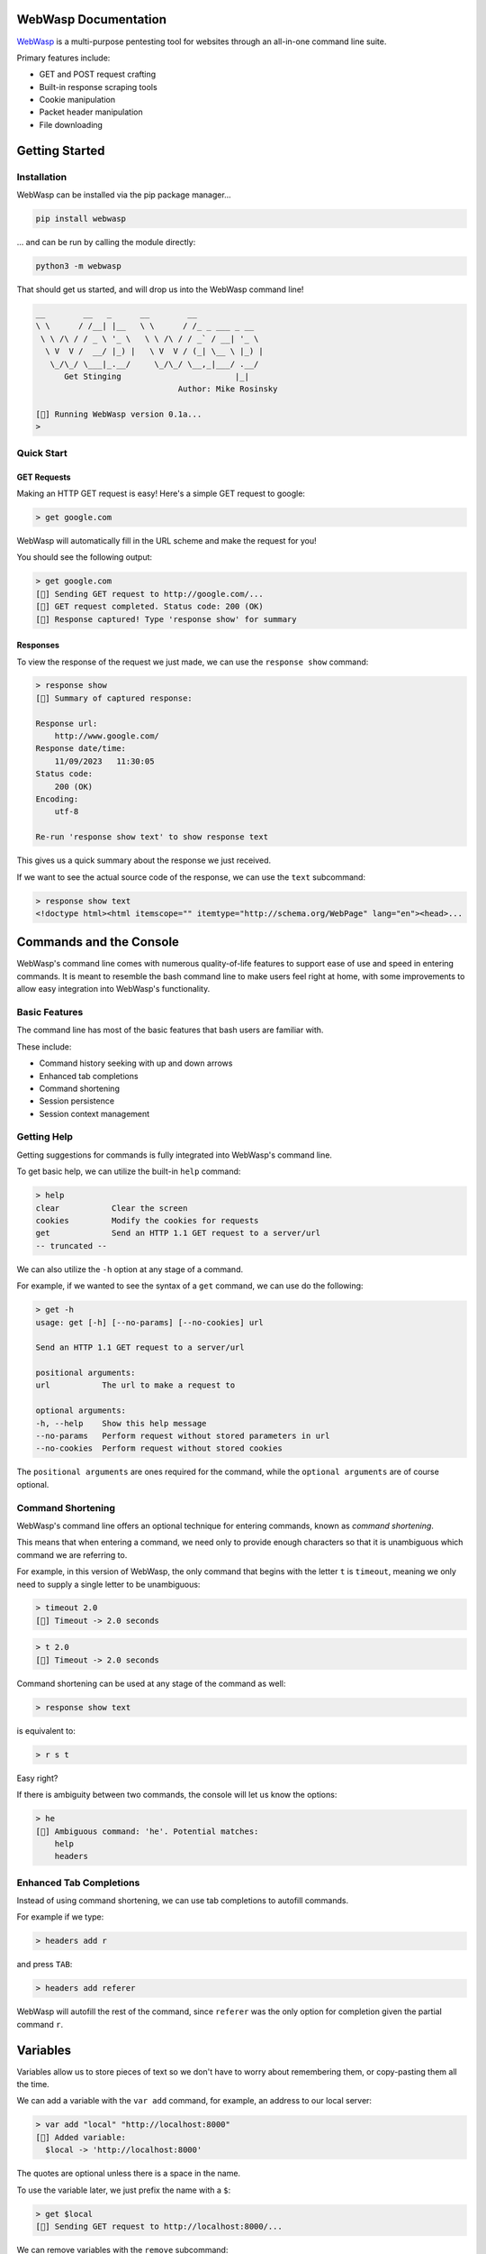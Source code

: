 .. _documentation:

WebWasp Documentation
=====================

`WebWasp <https://github.com/m-rosinsky/WebWasp/>`_ is a multi-purpose pentesting tool for websites through an all-in-one command line suite.

Primary features include:

* GET and POST request crafting
* Built-in response scraping tools
* Cookie manipulation
* Packet header manipulation
* File downloading

Getting Started
===============

Installation
------------

WebWasp can be installed via the pip package manager...

.. code-block:: rst

  pip install webwasp

... and can be run by calling the module directly:

.. code-block:: rst

  python3 -m webwasp

That should get us started, and will drop us into the WebWasp command line!

.. code-block::

  __        __   _      __        __              
  \ \      / /__| |__   \ \      / /_ _ ___ _ __  
   \ \ /\ / / _ \ '_ \   \ \ /\ / / _` / __| '_ \ 
    \ V  V /  __/ |_) |   \ V  V / (_| \__ \ |_) |
     \_/\_/ \___|_.__/     \_/\_/ \__,_|___/ .__/ 
        Get Stinging                        |_|
                                Author: Mike Rosinsky 
      
  [🐝] Running WebWasp version 0.1a...
  > 

Quick Start
-----------

GET Requests
~~~~~~~~~~~~

Making an HTTP GET request is easy! Here's a simple GET request to google:

.. code-block::

  > get google.com

WebWasp will automatically fill in the URL scheme and make the request for you!

You should see the following output:

.. code-block::

  > get google.com
  [🐝] Sending GET request to http://google.com/...
  [🐝] GET request completed. Status code: 200 (OK)
  [🐝] Response captured! Type 'response show' for summary

Responses
~~~~~~~~~

To view the response of the request we just made, we can use the ``response show`` command:

.. code-block::

  > response show
  [🐝] Summary of captured response:
  
  Response url:
      http://www.google.com/
  Response date/time:
      11/09/2023   11:30:05
  Status code:
      200 (OK)
  Encoding:
      utf-8
  
  Re-run 'response show text' to show response text

This gives us a quick summary about the response we just received.

If we want to see the actual source code of the response, we can use the ``text`` subcommand:

.. code-block::

  > response show text
  <!doctype html><html itemscope="" itemtype="http://schema.org/WebPage" lang="en"><head>...

Commands and the Console
========================

WebWasp's command line comes with numerous quality-of-life features to
support ease of use and speed in entering commands. It is meant to resemble
the bash command line to make users feel right at home, with some improvements
to allow easy integration into WebWasp's functionality.

Basic Features
--------------

The command line has most of the basic features that bash users are familiar with.

These include:

* Command history seeking with up and down arrows
* Enhanced tab completions
* Command shortening
* Session persistence
* Session context management

Getting Help
------------

Getting suggestions for commands is fully integrated into WebWasp's command line.

To get basic help, we can utilize the built-in ``help`` command:

.. code-block::

  > help
  clear           Clear the screen
  cookies         Modify the cookies for requests
  get             Send an HTTP 1.1 GET request to a server/url
  -- truncated --

We can also utilize the ``-h`` option at any stage of a command.

For example, if we wanted to see the syntax of a ``get`` command, we
can use do the following:

.. code-block::

  > get -h
  usage: get [-h] [--no-params] [--no-cookies] url

  Send an HTTP 1.1 GET request to a server/url

  positional arguments:
  url           The url to make a request to

  optional arguments:
  -h, --help    Show this help message
  --no-params   Perform request without stored parameters in url
  --no-cookies  Perform request without stored cookies

The ``positional arguments`` are ones required for the command, while the ``optional arguments`` are of course optional.

Command Shortening
-------------------

WebWasp's command line offers an optional technique for entering commands,
known as *command shortening*.

This means that when entering a command, we need only to provide enough
characters so that it is unambiguous which command we are
referring to.

For example, in this version of WebWasp, the only command that begins with
the letter ``t`` is ``timeout``, meaning we only need to supply
a single letter to be unambiguous:

.. code-block::

  > timeout 2.0
  [🐝] Timeout -> 2.0 seconds

.. code-block::

  > t 2.0
  [🐝] Timeout -> 2.0 seconds

Command shortening can be used at any stage of the command as well:

.. code-block::

  > response show text

is equivalent to:

.. code-block::

  > r s t

Easy right?

If there is ambiguity between two commands, the console will let us know the options:

.. code-block::

  > he
  [🛑] Ambiguous command: 'he'. Potential matches:
      help
      headers

Enhanced Tab Completions
------------------------

Instead of using command shortening, we can use tab completions to autofill commands.

For example if we type:

.. code-block::

  > headers add r

and press ``TAB``:

.. code-block::

  > headers add referer 

WebWasp will autofill the rest of the command, since ``referer`` was the only
option for completion given the partial command ``r``.

Variables
=========

Variables allow us to store pieces of text so we don't have to worry about remembering them, or copy-pasting them all the time.

We can add a variable with the ``var add`` command, for example, an address to our local server:

.. code-block::

  > var add "local" "http://localhost:8000"
  [🐝] Added variable:
    $local -> 'http://localhost:8000'

The quotes are optional unless there is a space in the name.

To use the variable later, we just prefix the name with a ``$``:

.. code-block::

  > get $local
  [🐝] Sending GET request to http://localhost:8000/...

We can remove variables with the ``remove`` subcommand:

.. code-block::

  > var remove local
  [🐝] Removed variable:
    $local

And we can remove all variables with the ``clear`` subcommand:

.. code-block::

  > var clear
  [🐝] All variables cleared

Variables are saved to whatever session they were created in. See the next section for more on sessions.

Console Sessions
================

By default, WebWasp will create a session for us called ``default`` to work in.

We can list the existing sessions by using the ``list`` subcommand:

.. code-block::

  > console session list        
  [🐝] Console session list:
    default *

Our active session will be highlighted green and have an ``*`` next to it.

All things we create will be saved under the active session.

To create a new blank session, we can use the ``new`` subcommand:

.. code-block::

  > console session new "my_session"
  [🐝] Created and switched to new session: 'my_session'

Running ``list`` again, we can see our session has been created, and is now active:

.. code-block::

  > console session list
  [🐝] Console session list:
    default
    my_session *

Any variables, headers, parameters, etc. will be saved within the ``default`` session, and not transferred to our new session.

This is useful if we want to start an unrelated task to what we were working on before, without deleting our data.

We can always switch back to a different session by using the ``load`` subcommand:

.. code-block::

  > console session load default
  [🐝] Switched to session 'default'

If we want to copy our active session into another session, we can use the ``copy`` subcommand:

.. code-block::

  > console session copy my_session
  [🐝] Copied data from session 'default' to 'my_session'
  [🐝] Switched to session 'my_session'

In this example, we were in session ``default``, and copied our session data to the existing session named ``my_session``.

If the target session already exists, as in this example, the data currently in that session will be overwritten, so use with caution.

If the target session does not exist, it will be created and the data will be copied into it, as shown here:

.. code-block::

  > console session copy default2  
  [🐝] Copied data from session 'default' to 'default2'
  [🐝] Switched to session 'default2'
  > console session list
  [🐝] Console session list:
    default
    default2 *
    my_session

We can reset our session data by using the ``reset`` subcommand. This effectively erases any session data we currently have:

.. code-block::

  > console session reset
  [🐝] Resetting data for session 'default'

We can also delete sessions using the ``delete`` subcommand:

.. code-block::

  > console session delete my_session
  [🐝] Deleted session 'my_session'

If we delete our current session, it will switch us back to ``default``:

.. code-block::

  > console session delete default2
  [🐝] Deleted session 'default2'
  [🐝] Switched to session 'default'

If we delete the ``default`` session, it will be recreated with blank data.

When starting a new task within WebWasp, it's a good practice to create a new session for it.

Response Parsing
================

WebWasp offers a wide variety of tools for viewing, searching, and parsing response data.

All of these features fall under the ``response`` command.

For this example, we'll use this sample html doc:

.. code-block:: html

  <!DOCTYPE html>
  <html>
  <head>
      <title>My Sample Page</title>
  </head>
  <body>
      <h1>Welcome to my page!</h1>
      <a href="file1.txt">File1</a>
      <a href="file2.txt">File2</a>
      <a href="file3.txt">File3</a>
  </body>
  </html>

Let's stand up a local server using python's built-in http server:

.. code-block::

  $ python3 -m http.server


Now let's fire up WebWasp and make a request to it:

.. code-block:: 

  > get localhost:8000/sample.html
  [🐝] Sending GET request to http://localhost:8000/sample.html...
  [🐝] GET request completed. Status code: 200 (OK)
  [🐝] Response captured! Type 'response show' for summary

Success! Let's take a look at a summary of the response:

.. code-block:: 

  > response show
  [🐝] Summary of captured response:

  Response url:
    http://localhost:8000/sample.html
  Response date/time:
    11/19/2023   21:19:49
  Status code:
    200 (OK)
  Encoding:
    ISO-8859-1

This shows us some basic information about the request. If we want to take a look at the headers, a technique commonly referred to as *banner grabbing*, we can specify the ``headers`` argument:

.. code-block::

  > response show headers
  [🐝] Response headers:
    Server:         SimpleHTTP/0.6 Python/3.8.10
    Date:           Sun, 19 Nov 2023 21:19:49 GMT
    Content-type:   text/html
    Content-Length: 229
    Last-Modified:  Sun, 19 Nov 2023 21:17:42 GMT

If we want to see the actual source, we can use ``text`` instead:

.. code-block:: html

  > response show text
  <!DOCTYPE html>
  <html>
  <head>
      <title>My Sample Page</title>
  </head>
  <body>
      <h1>Welcome to my page!</h1>
      <a href="file1.txt">File1</a>
      <a href="file2.txt">File2</a>
      <a href="file3.txt">File3</a>
  </body>
  </html>

And there's our sample source that WebWasp retrieved for us!

Response Grep
-------------

We can perform grep-like searches on our response text using the ``response grep`` command!

In the above example, if we wanted to find all lines with the word ``file`` in it:

.. code-block:: html

  > response grep file
  [🐝] Search results for pattern 'file':
        <a href="file1.txt">File1</a>
        <a href="file2.txt">File2</a>
        <a href="file3.txt">File3</a>

``response grep`` also supports regular expressions. It's good practice to always wrap regex in quotes:

.. code-block:: html

  > response grep 'href="([^"]*)"'
  [🐝] Search results for pattern 'href="([^"]*)"':
        <a href="file1.txt">File1</a>
        <a href="file2.txt">File2</a>
        <a href="file3.txt">File3</a>

Response Find
-------------

The ``response`` find command performs actual html parsing behind the scenes, rather than just acting on raw text like ``grep`` does.

For example, if we wanted to find all ``a`` tags within the response, we can use:

.. code-block:: html

  > response find --tag a
  [🐝] Find results:
  <a href="file1.txt">File1</a>
  <a href="file2.txt">File2</a>
  <a href="file3.txt">File3</a>

We can also specify the ``--strip`` option to only see *inside* the tags:

.. code-block::

  > response find --tag a --strip
  [🐝] Find results:
  File1
  File2
  File3

``--tag`` is just one of several find options. Run ``response find -h`` to see a full list!

Syntax Highlighting
-------------------

By default, when we run ``response show text``, WebWasp will attempt to use HTML syntax highlighting.

WebWasp has built-in support for both PHP and Javascript as well!

We can specify the ``--syntax [language]`` option to change the highlighting method.

Here's an example with some sample PHP code:

.. code-block::

  > get localhost:8000/sample.php
  [🐝] Sending GET request to http://localhost:8000/sample.php...
  [🐝] GET request completed. Status code: 200 (OK)
  [🐝] Response captured! Type 'response show' for summary

.. code-block:: php

  > response show text --syntax php
  <?php
  // Sample PHP code
  $greeting = "Hello, PHP!";
  echo "<h1>$greeting</h1>";

  // Simple loop
  for ($i = 1; $i <= 5; $i++) {
      echo "Iteration $i<br>";
  }

  // Associative array
  $person = array(
      "name" => "John",
      "age" => 30,
      "city" => "New York"
  );

  // Accessing array elements
  echo "<p>{$person['name']} is {$person['age']} years old and lives in {$person['city']}.</p>";
  ?>

Response Beautify
-----------------

WebWasp comes with functionality to decode any HTML entities that are in their encoded state when sent by the server.

Some examples of these entities are the ``&gt;`` for ``>`` and ``&nbsp;`` for a non-break space.

If the response has some of these entities in it, we can run ``response beautify`` to perform decoding.

This command will also format the HTML source into a more readable format:

.. code-block::

  > get localhost:8000/sample.html
  [🐝] Sending GET request to http://localhost:8000/sample.html...
  [🐝] GET request completed. Status code: 200 (OK)
  [🐝] Response captured! Type 'response show' for summary

.. code-block:: html

  -- truncated --
  <ul>
    <li>&lt;p&gt; represents &lt;paragraph&gt;</li>
    <li>&amp;copy; represents the copyright symbol &copy;</li>
    <li>&amp;trade; represents the trademark symbol &trade;</li>
    <li>&lt;br&gt; represents a line break <br></li>
    <li>&amp;lt; represents the less-than symbol &lt;</li>
    <li>&amp;gt; represents the greater-than symbol &gt;</li>
  </ul>
  -- truncated --

.. code-block:: 

  > response beautify 
  [🐝] Beautifying response text...
    Ran prettify.
    Made 13 entity decodes.

.. code-block:: html

  <ul>
   <li>
    <p> represents <paragraph>
   </li>
   <li>
    &copy; represents the copyright symbol ©
   </li>
   <li>
    &trade; represents the trademark symbol ™
   </li>
   <li>
    <br> represents a line break
    <br/>
   </li>
   <li>
    &lt; represents the less-than symbol <
   </li>
   <li>
    &gt; represents the greater-than symbol >
   </li>
  </ul>

Exporting Responses
===================

To export responses we gather to a file, we can use the ``response export`` command.

If we don't provide a path, it will auto-configure a name for us and save it within the current directory.

.. code-block:: 

  > response export sample.html
  [🐝] Exported response to file 'sample.html'
  >
  > response export
  [🐝] Exported response to file 'webwasp11_21_2023_10_37_10'

Headers
=======

HTTP headers can be added and removed on a per-session basis, similar to parameters.

Any header field value can be set, but to see some common HTTP header fields, we can run the ``headers info`` command:

.. code-block:: 

  > headers info
  [🐝] Common HTTP header fields:
    'accept':            Media types that are acceptable for the response
    'accept-language':   Preferred language for the response
    'accept-encoding':   Types of client-supported encoding schemes
    'cache-control':     Directives for caching mechanisms
    'connection':        Should network connection stay open after transaction?
    'if-modified-since': Conditional GET requests based on modif. time of resource
    'host':              Domain name of the server (for virtual hosting)
    'referer':           URL of the previous webpage, from which the request was initiated
    'user-agent':        Client application making the request

These fields are supported with TAB autocompletion when using the ``add`` and ``remove`` commands.

When we add a field with the ``add`` command, it will be displayed here:

.. code-block::

  > headers add referer "myreferringsite.com"
  [🐝] Added header field:
    referer : 'myreferringsite.com'

We can use ``headers remove`` to unset specific header fields, or ``headers clear`` to unset *all* header fields.

When a request is made within this session now, any header fields that have been set will automatically be shipped with it.

Checkout the Natas OverTheWire WebWasp walkthrough `level 4 <https://github.com/m-rosinsky/WebWasp/blob/main/docs/natas.md#level-4>`_ to see this in a practical example.

HTTP Authorization
------------------

The ``auth`` command is used to set the Authorization header field for requests.

We can set the username and password by running ``auth user {value}`` and ``auth pass {value}``:

This is an example from the natas walkthrough level 0:

.. code-block::

  > auth user 'natas0'
  [🐝] Set 'user' auth field:
    'natas0'
  > auth pass $pass0
  [🐝] Set 'pass' auth field:
    'natas0'

Headers and Sessions
--------------------

As mentioned above, header fields (just like variables, parameters, etc), are saved on a per-session basis.

This means if we move to a new session, the headers we created won't be there (unless we copied this session).

This allows freedom to work on other tasks without having to delete any header fields we've configured.

Parameters and POST Requests
============================

Parameters with GET Requests
----------------------------

Parameters are used to send data as part of the URL query string.

We can add a new parameter using the ``params add`` command:

.. code-block:: 

  > params add key1 value1
  [🐝] Added param:
    'key1' : 'value1'

And we can list all currently stored parameters for the session with just the ``params`` command:

.. code-block::

  > params
  [🐝] Current stored parameters:
    'key1' : 'value1'

Now when we send a GET request, the parameters, similar to the headers, will automatically be sent with it:

.. code-block:: 

  > get localhost:8000
  [🐝] Sending GET request to http://localhost:8000/?key1=value1...

We can see in the first line of the feedback there that our parameter was automatically added onto the URL.

If we don't wish to send our parameters, we can specify the ``--no-params`` option:

.. code-block::

  > get localhost:8000 --no-params
  [🐝] Sending GET request to http://localhost:8000/...

Parameters with POST Requests
-----------------------------

POST requests can be sent using WebWasp's ``post`` command.

In order to send encoded data with our POST requests, we need to first create specific parameters with the ``params`` command, then pass these to the POST request:

Let's create the params first:

.. code-block::

  > params add key1 value1
  [🐝] Added param:
    'key1' : 'value1'
  > params add key2 value2
  [🐝] Added param:
    'key2' : 'value2

Then we can perform a POST request with the parameters we made:

.. code-block::

  > post https://httpbin.org/post key1 key2
  [🐝] Sending POST request to https://httpbin.org/post...
  POST request made with parameters:
    'key1' : 'value1'
    'key2' : 'value2'
    -- truncated --

.. code-block::

  > response show text
  -- truncated --
  "form": {
    "key1": "value1", 
    "key2": "value2"
  },
  -- truncated --

Cookies
=======

Response Cookies
----------------

When we make a request, we can see the cookies that a site returns by using the ``response show cookies`` command:

Here's an example from the Natas walkthrough `level 5 <https://github.com/m-rosinsky/WebWasp/blob/main/docs/natas.md#level-5>`_:

.. code-block::

  > response show cookies
  [🍪] Response cookies:
    loggedin     : 0

Request Cookies
---------------

If we want to send cookie values within our requests, we can use the ``cookies`` command.

It operates nearly identically to the ``params`` command, for ``add``, ``remove`` and ``clear`` subcommands.

.. code-block::

  > cookies add loggedin '1'
  [🍪] Added cookie:
    'loggedin' : '1'

Also similar to the ``params`` command, any cookies we have stored are automatically shipped along with requests we make.

.. code-block::

  > get https://httpbin.org/get
  [🐝] Sending GET request to https://httpbin.org/get...
  [🐝] GET request completed. Status code: 200 (OK)
  [🐝] Response captured! Type 'response show' for summary
  > 
  > response show text
  {
    "args": {}, 
    "headers": {
      "Accept": "*/*", 
      "Accept-Encoding": "gzip, deflate", 
      "Cookie": "loggedin=1",
  -- truncated --

Timeouts
========

We can set the timeout value for requests with the ``timeout`` command.

.. code-block::

  > timeout 0.5
  [🐝] Timeout -> 0.5 seconds

The timeout value is saved on a per-session basis.

The default timeout value is 2.0 seconds.

If we set the timeout to 0, or a negative number, the timeout will set to ``None``, and there will be no timeout.

.. code-block::

  > timeout 0
  [🐝] Timeout -> None

This is **NOT** recommended, since it can cause the program to hang indefinitely if the request does not complete.

Planned Features
================

WebWasp is very much still in development, but here's a sneak preview of the features I plan to add:

- Directory brute-forcing, similar to gobuster
- WebSocket support
- Further syntax highlighting
- GUI interface alternative

Contributors
============

If you've been brushing up on your Python and want to do some open-source contributing, WebWasp would love to have you!

Check out the `Contribution Guide (LINK PENDING)`_ to get started! 🐝
